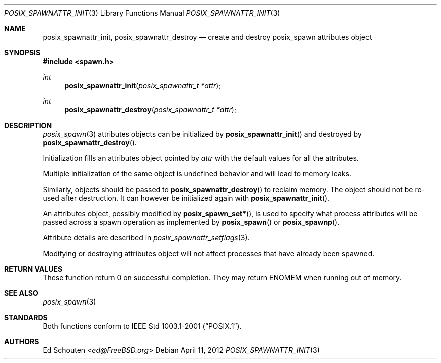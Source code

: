 .\"	$OpenBSD: src/lib/libc/gen/posix_spawnattr_init.3,v 1.6 2013/07/16 15:21:11 schwarze Exp $
.\"
.\" Copyright (c) 2012 Marc Espie <espie@openbsd.org>
.\"
.\" Permission to use, copy, modify, and distribute this software for any
.\" purpose with or without fee is hereby granted, provided that the above
.\" copyright notice and this permission notice appear in all copies.
.\"
.\" THE SOFTWARE IS PROVIDED "AS IS" AND THE AUTHOR DISCLAIMS ALL WARRANTIES
.\" WITH REGARD TO THIS SOFTWARE INCLUDING ALL IMPLIED WARRANTIES OF
.\" MERCHANTABILITY AND FITNESS. IN NO EVENT SHALL THE AUTHOR BE LIABLE FOR
.\" ANY SPECIAL, DIRECT, INDIRECT, OR CONSEQUENTIAL DAMAGES OR ANY DAMAGES
.\" WHATSOEVER RESULTING FROM LOSS OF USE, DATA OR PROFITS, WHETHER IN AN
.\" ACTION OF CONTRACT, NEGLIGENCE OR OTHER TORTIOUS ACTION, ARISING OUT OF
.\" OR IN CONNECTION WITH THE USE OR PERFORMANCE OF THIS SOFTWARE.
.\"
.Dd $Mdocdate: April 11 2012 $
.Dt POSIX_SPAWNATTR_INIT 3
.Os
.Sh NAME
.Nm posix_spawnattr_init ,
.Nm posix_spawnattr_destroy
.Nd "create and destroy posix_spawn attributes object"
.Sh SYNOPSIS
.In spawn.h
.Ft int
.Fn posix_spawnattr_init "posix_spawnattr_t *attr"
.Ft int
.Fn posix_spawnattr_destroy "posix_spawnattr_t *attr"
.Sh DESCRIPTION
.Xr posix_spawn 3
attributes objects can be initialized by
.Fn posix_spawnattr_init
and destroyed by
.Fn posix_spawnattr_destroy .
.Pp
Initialization fills an attributes object pointed by
.Fa attr
with the default values for all the attributes.
.Pp
Multiple initialization of the same object is undefined behavior
and will lead to memory leaks.
.Pp
Similarly, objects should be passed to
.Fn posix_spawnattr_destroy
to reclaim memory.
The object should not be re-used after destruction.
It can however be initialized again with
.Fn posix_spawnattr_init .
.Pp
An attributes object, possibly modified by
.Fn posix_spawn_set* ,
is used to specify what process attributes
will be passed across a spawn operation as implemented by
.Fn posix_spawn
or
.Fn posix_spawnp .
.Pp
Attribute details are described in
.Xr posix_spawnattr_setflags 3 .
.Pp
Modifying or destroying attributes object
will not affect processes that have already been spawned.
.Sh RETURN VALUES
These function return 0 on successful completion.
They may return
.Er ENOMEM
when running out of memory.
.Sh SEE ALSO
.Xr posix_spawn 3
.Sh STANDARDS
Both functions conform to
.St -p1003.1-2001 .
.Sh AUTHORS
.An Ed Schouten Aq Mt ed@FreeBSD.org
